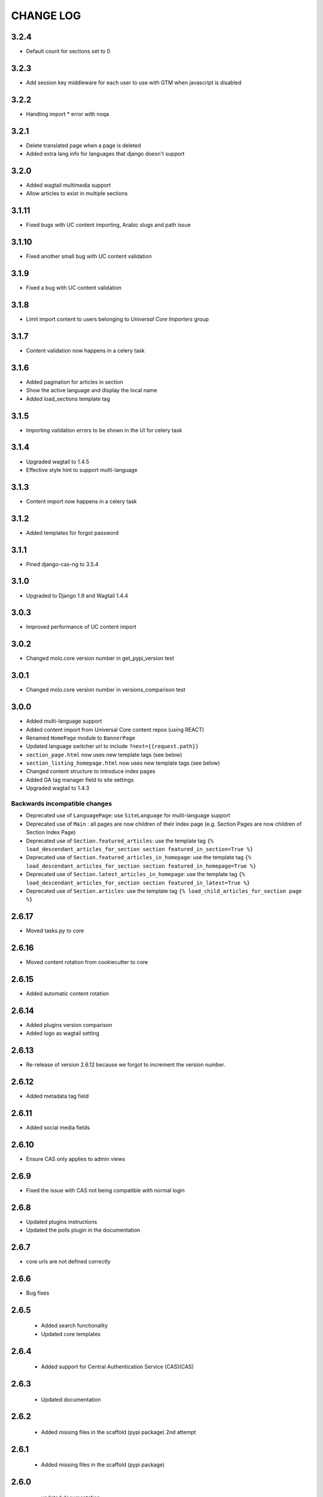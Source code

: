 CHANGE LOG
==========

3.2.4
------

- Default count for sections set to 0

3.2.3
------

- Add session key middleware for each user to use with GTM when javascript is disabled

3.2.2
------

- Handling import * error with noqa

3.2.1
------

- Delete translated page when a page is deleted
- Added extra lang info for languages that django doesn't support

3.2.0
------

- Added wagtail multimedia support
- Allow articles to exist in multiple sections

3.1.11
------

- Fixed bugs with UC content importing, Arabic slugs and path issue

3.1.10
------
- Fixed another small bug with UC content validation

3.1.9
------
- Fixed a bug with UC content validation

3.1.8
------
- Limit import content to users belonging to `Universal Core Importers` group

3.1.7
------
- Content validation now happens in a celery task

3.1.6
------
- Added pagination for articles in section
- Show the active language and display the local name
- Added load_sections template tag

3.1.5
------
- Importing validation errors to be shown in the UI for celery task

3.1.4
------
- Upgraded wagtail to 1.4.5
- Effective style hint to support multi-language

3.1.3
------
- Content import now happens in a celery task

3.1.2
------
- Added templates for forgot password

3.1.1
------
- Pined django-cas-ng to 3.5.4

3.1.0
------
- Upgraded to Django 1.9 and Wagtail 1.4.4

3.0.3
------
- Improved performance of UC content import

3.0.2
------
- Changed molo.core version number in get_pypi_version test

3.0.1
------
- Changed molo.core version number in versions_comparison test

3.0.0
------
- Added multi-language support
- Added content import from Universal Core content repos (using REACT)
- Renamed ``HomePage`` module to ``BannerPage``
- Updated language switcher url to include ``?next={{request.path}}``
- ``section_page.html`` now uses new template tags (see below)
- ``section_listing_homepage.html`` now uses new template tags (see below)
- Changed content structure to introduce index pages
- Added GA tag manager field to site settings
- Upgraded wagtail to 1.4.3

Backwards incompatible changes
~~~~~~~~~~~~~~~~~~~~~~~~~~~~~~
- Deprecated use of ``LanguagePage``: use ``SiteLanguage`` for multi-language support
- Deprecated use of ``Main`` : all pages are now children of their index page (e.g. Section Pages are now children of Section Index Page)
- Deprecated use of ``Section.featured_articles``: use the template tag ``{% load_descendant_articles_for_section section featured_in_section=True %}``
- Deprecated use of ``Section.featured_articles_in_homepage``: use the template tag ``{% load_descendant_articles_for_section section featured_in_homepage=True %}``
- Deprecated use of ``Section.latest_articles_in_homepage``: use the template tag ``{% load_descendant_articles_for_section section featured_in_latest=True %}``
- Deprecated use of ``Section.articles``: use the template tag ``{% load_child_articles_for_section page %}``

2.6.17
------
- Moved tasks.py to core

2.6.16
------
- Moved content rotation from cookiecutter to core

2.6.15
------
- Added automatic content rotation

2.6.14
------
- Added plugins version comparison
- Added logo as wagtail setting

2.6.13
------
- Re-release of version 2.6.12 because we forgot to increment the version
  number.

2.6.12
------
- Added metadata tag field

2.6.11
------
- Added social media fields

2.6.10
------
- Ensure CAS only applies to admin views

2.6.9
-----
- Fixed the issue with CAS not being compatible with normal login

2.6.8
-----
- Updated plugins instructions
- Updated the polls plugin in the documentation

2.6.7
-----
- core urls are not defined correctly

2.6.6
-----
- Bug fixes

2.6.5
-----
 - Added search functionality
 - Updated core templates

2.6.4
-----
 - Added support for Central Authentication Service (CAS)(CAS)

2.6.3
-----
 - Updated documentation

2.6.2
-----
 - Added missing files in the scaffold (pypi package) 2nd attempt

2.6.1
-----
 - Added missing files in the scaffold (pypi package)

2.6.0
-----
 - updated documentation
 - adding tags to ArticlePage model
 - upgraded wagtail to v1.3.1
 - better testing base for Molo

2.5.2
-----
 - Promoted articles 'featured in latest' will be ordered by most recently updated in the latest section.

2.5.1
-----
- pinned cookiecutter to version 1.0.0

2.4.2
-----
- ordering of articles within a section uses the Wagtail ordering

2.3.7
-----
- bump to official wagtail v1.0
- add health check

2.3.6
-----
- remove first_published_at from models (casuing migration issues)

2.3.3
-----
- added `extra styling hints` field to section page

2.3.2
-----
- allow articles to be featured on the homepage

2.3.1
-----
- `first published at` is not a required field

2.3.0
-----
- add homepage models
- ensure articles ordered by published date
- allow articles to be featured

2.2.1
-----
- Add images to sections
- Add support for sub sections

2.2.0
-----
- Add multi language support

2.1.1
-----
- ensure libffi-dev in sideloader build file

2.1.0
-----
- ensure libffi-dev in sideloader build file

2.1.0
-----
- Add basic models
- Add basic templates
- upgraded to v1.0b2

2.0.5
-----
- Add sideloader scripts

2.0.4
-----
- Fix cookie cutter path

2.0.3
-----
- pypi fix - include cookie cutter json

2.0.2
-----
- Use cookie cutter for a project template

2.0.1
-----
- Fix pypi package manifest

2.0.0
-----
- Initial release
